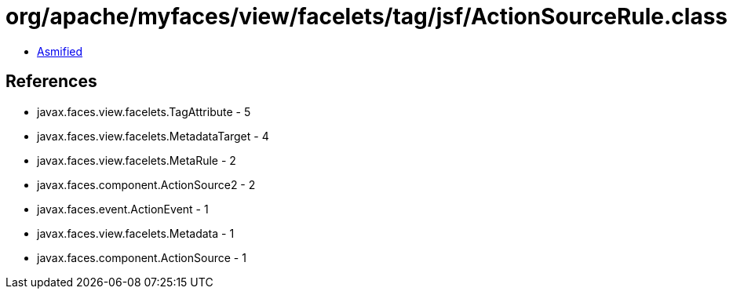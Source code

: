 = org/apache/myfaces/view/facelets/tag/jsf/ActionSourceRule.class

 - link:ActionSourceRule-asmified.java[Asmified]

== References

 - javax.faces.view.facelets.TagAttribute - 5
 - javax.faces.view.facelets.MetadataTarget - 4
 - javax.faces.view.facelets.MetaRule - 2
 - javax.faces.component.ActionSource2 - 2
 - javax.faces.event.ActionEvent - 1
 - javax.faces.view.facelets.Metadata - 1
 - javax.faces.component.ActionSource - 1
